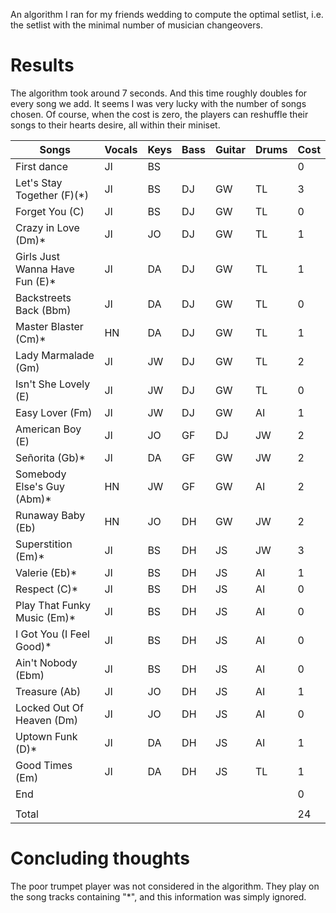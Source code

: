 An algorithm I ran for my friends wedding to compute the optimal setlist, i.e. the setlist with the minimal number of musician changeovers.

* Results
The algorithm took around 7 seconds. And this time roughly doubles for every song we add. It seems I was very lucky with the number of songs chosen. Of course, when the cost is zero, the players can reshuffle their songs to their hearts desire, all within their miniset. 

| Songs                          | Vocals | Keys | Bass | Guitar | Drums | Cost |
|--------------------------------+--------+------+------+--------+-------+------|
| First dance                    | JI     | BS   |      |        |       |    0 |
| Let's Stay Together (F)(*)     | JI     | BS   | DJ   | GW     | TL    |    3 |
| Forget You (C)                 | JI     | BS   | DJ   | GW     | TL    |    0 |
| Crazy in Love (Dm)*            | JI     | JO   | DJ   | GW     | TL    |    1 |
| Girls Just Wanna Have Fun (E)* | JI     | DA   | DJ   | GW     | TL    |    1 |
| Backstreets Back (Bbm)         | JI     | DA   | DJ   | GW     | TL    |    0 |
| Master Blaster (Cm)*           | HN     | DA   | DJ   | GW     | TL    |    1 |
| Lady Marmalade (Gm)            | JI     | JW   | DJ   | GW     | TL    |    2 |
| Isn't She Lovely (E)           | JI     | JW   | DJ   | GW     | TL    |    0 |
| Easy Lover (Fm)                | JI     | JW   | DJ   | GW     | AI    |    1 |
| American Boy (E)               | JI     | JO   | GF   | DJ     | JW    |    2 |
| Señorita (Gb)*                 | JI     | DA   | GF   | GW     | JW    |    2 |
| Somebody Else's Guy (Abm)*     | HN     | JW   | GF   | GW     | AI    |    2 |
| Runaway Baby (Eb)              | HN     | JO   | DH   | GW     | JW    |    2 |
| Superstition (Em)*             | JI     | BS   | DH   | JS     | JW    |    3 |
| Valerie (Eb)*                  | JI     | BS   | DH   | JS     | AI    |    1 |
| Respect (C)*                   | JI     | BS   | DH   | JS     | AI    |    0 |
| Play That Funky Music (Em)*    | JI     | BS   | DH   | JS     | AI    |    0 |
| I Got You (I Feel Good)*       | JI     | BS   | DH   | JS     | AI    |    0 |
| Ain't Nobody (Ebm)             | JI     | BS   | DH   | JS     | AI    |    0 |
| Treasure (Ab)                  | JI     | JO   | DH   | JS     | AI    |    1 |
| Locked Out Of Heaven (Dm)      | JI     | JO   | DH   | JS     | AI    |    0 |
| Uptown Funk (D)*               | JI     | DA   | DH   | JS     | AI    |    1 |
| Good Times (Em)                | JI     | DA   | DH   | JS     | TL    |    1 |
| End                            |        |      |      |        |       |    0 |
|                                |        |      |      |        |       |      |
| Total                          |        |      |      |        |       |   24 |

* Concluding thoughts
The poor trumpet player was not considered in the algorithm. They play on the song tracks containing "*", and this information was simply ignored.
